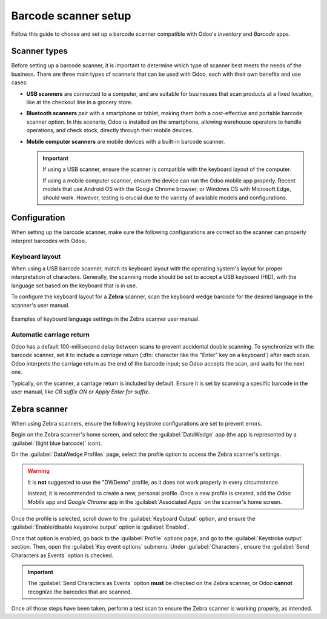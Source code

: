 =====================
Barcode scanner setup
=====================

.. _barcode/setup/hardware:

Follow this guide to choose and set up a barcode scanner compatible with Odoo's *Inventory* and
*Barcode* apps.

.. figure:: hardware/barcode-scanner.png
   :align: center
   :alt: An image of an example barcode scanner.

Scanner types
=============

Before setting up a barcode scanner, it is important to determine which type of scanner best meets
the needs of the business. There are three main types of scanners that can be used with Odoo, each
with their own benefits and use cases:

- **USB scanners** are connected to a computer, and are suitable for businesses that scan products at
  a fixed location, like at the checkout line in a grocery store.
- **Bluetooth scanners** pair with a smartphone or tablet, making them both a cost-effective and
  portable barcode scanner option. In this scenario, Odoo is installed on the smartphone, allowing
  warehouse operators to handle operations, and check stock, directly through their mobile devices.
- **Mobile computer scanners** are mobile devices with a built-in barcode scanner.

  .. important::
     If using a USB scanner, ensure the scanner is compatible with the keyboard layout of the
     computer.

     If using a mobile computer scanner, ensure the device can run the Odoo mobile app properly.
     Recent models that use Android OS with the Google Chrome browser, or Windows OS with Microsoft
     Edge, should work. However, testing is crucial due to the variety of available models and
     configurations.

.. seealso::
   `Odoo Inventory & Barcode • Compatible Hardware <https://www.odoo.com/app/inventory-hardware>`_

Configuration
=============

When setting up the barcode scanner, make sure the following configurations are correct so the
scanner can properly interpret barcodes with Odoo.

Keyboard layout
---------------

When using a USB barcode scanner, match its keyboard layout with the operating system's layout for
proper interpretation of characters. Generally, the scanning mode should be set to accept a USB
keyboard (HID), with the language set based on the keyboard that is in use.

To configure the keyboard layout for a **Zebra** scanner, scan the keyboard wedge barcode for the
desired language in the scanner's user manual.

.. figure:: hardware/keyboard-barcode.png
   :align: center
   :alt: Example of a user manual for keyboard layout.

   Examples of keyboard language settings in the Zebra scanner user manual.

Automatic carriage return
-------------------------

Odoo has a default 100-millisecond delay between scans to prevent accidental double scanning. To
synchronize with the barcode scanner, set it to include a *carriage return* (:dfn:`character like
the "Enter" key on a keyboard`) after each scan. Odoo interprets the carriage return as the end of
the barcode input; so Odoo accepts the scan, and waits for the next one.

Typically, on the scanner, a carriage return is included by default. Ensure it is set by scanning a
specific barcode in the user manual, like `CR suffix ON` or `Apply Enter for suffix`.

Zebra scanner
=============

When using Zebra scanners, ensure the following keystroke configurations are set to prevent errors.

Begin on the Zebra scanner's home screen, and select the :guilabel:`DataWedge` app (the app is
represented by a :guilabel:`(light blue barcode)` icon).

On the :guilabel:`DataWedge Profiles` page, select the profile option to access the Zebra scanner's
settings.

.. warning::
   It is **not** suggested to use the "DWDemo" profile, as it does not work properly in every
   circumstance.

   Instead, it is recommended to create a new, personal profile. Once a new profile is created, add
   the *Odoo Mobile* app and *Google Chrome* app in the :guilabel:`Associated Apps` on the scanner's
   home screen.

Once the profile is selected, scroll down to the :guilabel:`Keyboard Output` option, and ensure the
:guilabel:`Enable/disable keystroke output` option is :guilabel:`Enabled`.

.. image:: hardware/enable-keystroke.png
   :align: center
   :alt: Show keystroke option in the Zebra scanner's DataWedge app.

Once that option is enabled, go back to the :guilabel:`Profile` options page, and go to the
:guilabel:`Keystroke output` section. Then, open the :guilabel:`Key event options` submenu. Under
:guilabel:`Characters`, ensure the :guilabel:`Send Characters as Events` option is checked.

.. important::
   The :guilabel:`Send Characters as Events` option **must** be checked on the Zebra scanner, or
   Odoo **cannot** recognize the barcodes that are scanned.

Once all those steps have been taken, perform a test scan to ensure the Zebra scanner is working
properly, as intended.
